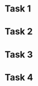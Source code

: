 * Task 1
:PROPERTIES:
:ID:       55b95977-5e5b-4457-bb76-533499bc34e7
:DEPEND:   4d9c0cb1-fb10-4e28-a15b-63ae03169b39
:END:
* Task 2
:PROPERTIES:
:ID:       249d04f4-7352-488c-bf05-1b00578c414a
:DEPEND:   4d9c0cb1-fb10-4e28-a15b-63ae03169b39
:END:
* Task 3
:PROPERTIES:
:ID:       1833d6fc-46bf-4827-93a8-3f8c22310053
:DEPEND:   249d04f4-7352-488c-bf05-1b00578c414a
:END:
* Task 4
:PROPERTIES:
:ID:       4d9c0cb1-fb10-4e28-a15b-63ae03169b39
:END:

